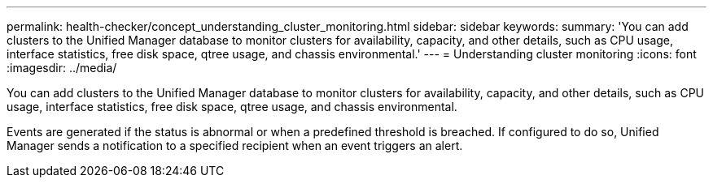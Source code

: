 ---
permalink: health-checker/concept_understanding_cluster_monitoring.html
sidebar: sidebar
keywords: 
summary: 'You can add clusters to the Unified Manager database to monitor clusters for availability, capacity, and other details, such as CPU usage, interface statistics, free disk space, qtree usage, and chassis environmental.'
---
= Understanding cluster monitoring
:icons: font
:imagesdir: ../media/

[.lead]
You can add clusters to the Unified Manager database to monitor clusters for availability, capacity, and other details, such as CPU usage, interface statistics, free disk space, qtree usage, and chassis environmental.

Events are generated if the status is abnormal or when a predefined threshold is breached. If configured to do so, Unified Manager sends a notification to a specified recipient when an event triggers an alert.
